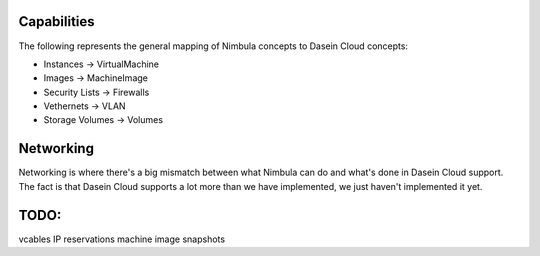 Capabilities
------------

The following represents the general mapping of Nimbula concepts to
Dasein Cloud concepts:

-  Instances -> VirtualMachine
-  Images -> MachineImage
-  Security Lists -> Firewalls
-  Vethernets -> VLAN
-  Storage Volumes -> Volumes

Networking
----------

Networking is where there's a big mismatch between what Nimbula can do
and what's done in Dasein Cloud support. The fact is that Dasein Cloud
supports a lot more than we have implemented, we just haven't
implemented it yet.

TODO:
-----

vcables IP reservations machine image snapshots
